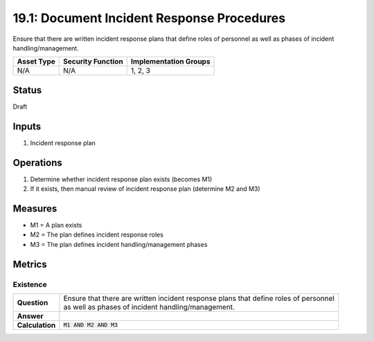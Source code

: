 19.1: Document Incident Response Procedures
=========================================================
Ensure that there are written incident response plans that define roles of personnel as well as phases of incident handling/management.

.. list-table::
	:header-rows: 1

	* - Asset Type 
	  - Security Function
	  - Implementation Groups
	* - N/A
	  - N/A
	  - 1, 2, 3

Status
------
Draft

Inputs
-----------
#. Incident response plan

Operations
----------
#. Determine whether incident response plan exists (becomes M1)
#. If it exists, then manual review of incident response plan (determine M2 and M3)

Measures
--------
* M1 = A plan exists
* M2 = The plan defines incident response roles
* M3 = The plan defines incident handling/management phases

Metrics
-------

Existence
^^^^^^^^^
.. list-table::

	* - **Question**
	  - | Ensure that there are written incident response plans that define roles of personnel
	    | as well as phases of incident handling/management.
	* - **Answer**
	  - 
	* - **Calculation**
	  - :code:`M1 AND M2 AND M3`

.. history
.. authors
.. license